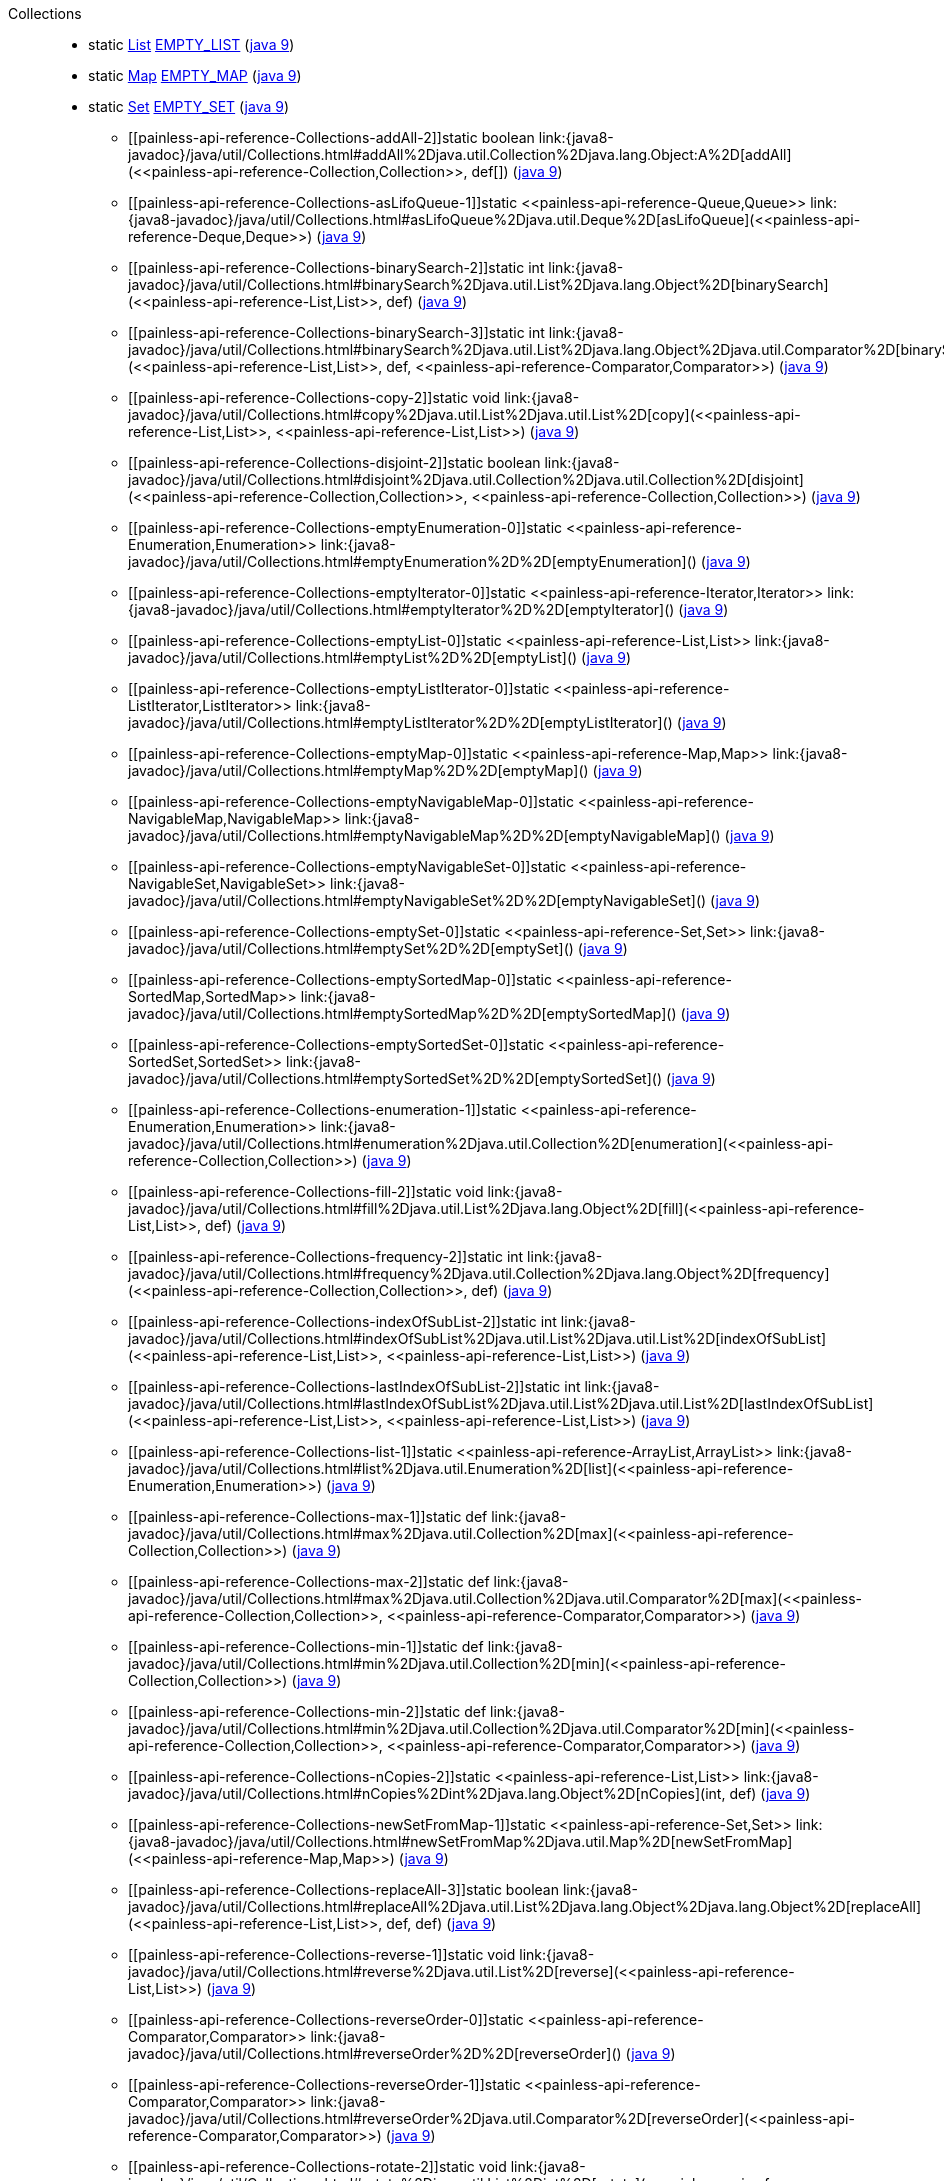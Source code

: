 ////
Automatically generated by PainlessDocGenerator. Do not edit.
Rebuild by running `gradle generatePainlessApi`.
////

[[painless-api-reference-Collections]]++Collections++::
** [[painless-api-reference-Collections-EMPTY_LIST]]static <<painless-api-reference-List,List>> link:{java8-javadoc}/java/util/Collections.html#EMPTY_LIST[EMPTY_LIST] (link:{java9-javadoc}/java/util/Collections.html#EMPTY_LIST[java 9])
** [[painless-api-reference-Collections-EMPTY_MAP]]static <<painless-api-reference-Map,Map>> link:{java8-javadoc}/java/util/Collections.html#EMPTY_MAP[EMPTY_MAP] (link:{java9-javadoc}/java/util/Collections.html#EMPTY_MAP[java 9])
** [[painless-api-reference-Collections-EMPTY_SET]]static <<painless-api-reference-Set,Set>> link:{java8-javadoc}/java/util/Collections.html#EMPTY_SET[EMPTY_SET] (link:{java9-javadoc}/java/util/Collections.html#EMPTY_SET[java 9])
* ++[[painless-api-reference-Collections-addAll-2]]static boolean link:{java8-javadoc}/java/util/Collections.html#addAll%2Djava.util.Collection%2Djava.lang.Object:A%2D[addAll](<<painless-api-reference-Collection,Collection>>, def[])++ (link:{java9-javadoc}/java/util/Collections.html#addAll%2Djava.util.Collection%2Djava.lang.Object:A%2D[java 9])
* ++[[painless-api-reference-Collections-asLifoQueue-1]]static <<painless-api-reference-Queue,Queue>> link:{java8-javadoc}/java/util/Collections.html#asLifoQueue%2Djava.util.Deque%2D[asLifoQueue](<<painless-api-reference-Deque,Deque>>)++ (link:{java9-javadoc}/java/util/Collections.html#asLifoQueue%2Djava.util.Deque%2D[java 9])
* ++[[painless-api-reference-Collections-binarySearch-2]]static int link:{java8-javadoc}/java/util/Collections.html#binarySearch%2Djava.util.List%2Djava.lang.Object%2D[binarySearch](<<painless-api-reference-List,List>>, def)++ (link:{java9-javadoc}/java/util/Collections.html#binarySearch%2Djava.util.List%2Djava.lang.Object%2D[java 9])
* ++[[painless-api-reference-Collections-binarySearch-3]]static int link:{java8-javadoc}/java/util/Collections.html#binarySearch%2Djava.util.List%2Djava.lang.Object%2Djava.util.Comparator%2D[binarySearch](<<painless-api-reference-List,List>>, def, <<painless-api-reference-Comparator,Comparator>>)++ (link:{java9-javadoc}/java/util/Collections.html#binarySearch%2Djava.util.List%2Djava.lang.Object%2Djava.util.Comparator%2D[java 9])
* ++[[painless-api-reference-Collections-copy-2]]static void link:{java8-javadoc}/java/util/Collections.html#copy%2Djava.util.List%2Djava.util.List%2D[copy](<<painless-api-reference-List,List>>, <<painless-api-reference-List,List>>)++ (link:{java9-javadoc}/java/util/Collections.html#copy%2Djava.util.List%2Djava.util.List%2D[java 9])
* ++[[painless-api-reference-Collections-disjoint-2]]static boolean link:{java8-javadoc}/java/util/Collections.html#disjoint%2Djava.util.Collection%2Djava.util.Collection%2D[disjoint](<<painless-api-reference-Collection,Collection>>, <<painless-api-reference-Collection,Collection>>)++ (link:{java9-javadoc}/java/util/Collections.html#disjoint%2Djava.util.Collection%2Djava.util.Collection%2D[java 9])
* ++[[painless-api-reference-Collections-emptyEnumeration-0]]static <<painless-api-reference-Enumeration,Enumeration>> link:{java8-javadoc}/java/util/Collections.html#emptyEnumeration%2D%2D[emptyEnumeration]()++ (link:{java9-javadoc}/java/util/Collections.html#emptyEnumeration%2D%2D[java 9])
* ++[[painless-api-reference-Collections-emptyIterator-0]]static <<painless-api-reference-Iterator,Iterator>> link:{java8-javadoc}/java/util/Collections.html#emptyIterator%2D%2D[emptyIterator]()++ (link:{java9-javadoc}/java/util/Collections.html#emptyIterator%2D%2D[java 9])
* ++[[painless-api-reference-Collections-emptyList-0]]static <<painless-api-reference-List,List>> link:{java8-javadoc}/java/util/Collections.html#emptyList%2D%2D[emptyList]()++ (link:{java9-javadoc}/java/util/Collections.html#emptyList%2D%2D[java 9])
* ++[[painless-api-reference-Collections-emptyListIterator-0]]static <<painless-api-reference-ListIterator,ListIterator>> link:{java8-javadoc}/java/util/Collections.html#emptyListIterator%2D%2D[emptyListIterator]()++ (link:{java9-javadoc}/java/util/Collections.html#emptyListIterator%2D%2D[java 9])
* ++[[painless-api-reference-Collections-emptyMap-0]]static <<painless-api-reference-Map,Map>> link:{java8-javadoc}/java/util/Collections.html#emptyMap%2D%2D[emptyMap]()++ (link:{java9-javadoc}/java/util/Collections.html#emptyMap%2D%2D[java 9])
* ++[[painless-api-reference-Collections-emptyNavigableMap-0]]static <<painless-api-reference-NavigableMap,NavigableMap>> link:{java8-javadoc}/java/util/Collections.html#emptyNavigableMap%2D%2D[emptyNavigableMap]()++ (link:{java9-javadoc}/java/util/Collections.html#emptyNavigableMap%2D%2D[java 9])
* ++[[painless-api-reference-Collections-emptyNavigableSet-0]]static <<painless-api-reference-NavigableSet,NavigableSet>> link:{java8-javadoc}/java/util/Collections.html#emptyNavigableSet%2D%2D[emptyNavigableSet]()++ (link:{java9-javadoc}/java/util/Collections.html#emptyNavigableSet%2D%2D[java 9])
* ++[[painless-api-reference-Collections-emptySet-0]]static <<painless-api-reference-Set,Set>> link:{java8-javadoc}/java/util/Collections.html#emptySet%2D%2D[emptySet]()++ (link:{java9-javadoc}/java/util/Collections.html#emptySet%2D%2D[java 9])
* ++[[painless-api-reference-Collections-emptySortedMap-0]]static <<painless-api-reference-SortedMap,SortedMap>> link:{java8-javadoc}/java/util/Collections.html#emptySortedMap%2D%2D[emptySortedMap]()++ (link:{java9-javadoc}/java/util/Collections.html#emptySortedMap%2D%2D[java 9])
* ++[[painless-api-reference-Collections-emptySortedSet-0]]static <<painless-api-reference-SortedSet,SortedSet>> link:{java8-javadoc}/java/util/Collections.html#emptySortedSet%2D%2D[emptySortedSet]()++ (link:{java9-javadoc}/java/util/Collections.html#emptySortedSet%2D%2D[java 9])
* ++[[painless-api-reference-Collections-enumeration-1]]static <<painless-api-reference-Enumeration,Enumeration>> link:{java8-javadoc}/java/util/Collections.html#enumeration%2Djava.util.Collection%2D[enumeration](<<painless-api-reference-Collection,Collection>>)++ (link:{java9-javadoc}/java/util/Collections.html#enumeration%2Djava.util.Collection%2D[java 9])
* ++[[painless-api-reference-Collections-fill-2]]static void link:{java8-javadoc}/java/util/Collections.html#fill%2Djava.util.List%2Djava.lang.Object%2D[fill](<<painless-api-reference-List,List>>, def)++ (link:{java9-javadoc}/java/util/Collections.html#fill%2Djava.util.List%2Djava.lang.Object%2D[java 9])
* ++[[painless-api-reference-Collections-frequency-2]]static int link:{java8-javadoc}/java/util/Collections.html#frequency%2Djava.util.Collection%2Djava.lang.Object%2D[frequency](<<painless-api-reference-Collection,Collection>>, def)++ (link:{java9-javadoc}/java/util/Collections.html#frequency%2Djava.util.Collection%2Djava.lang.Object%2D[java 9])
* ++[[painless-api-reference-Collections-indexOfSubList-2]]static int link:{java8-javadoc}/java/util/Collections.html#indexOfSubList%2Djava.util.List%2Djava.util.List%2D[indexOfSubList](<<painless-api-reference-List,List>>, <<painless-api-reference-List,List>>)++ (link:{java9-javadoc}/java/util/Collections.html#indexOfSubList%2Djava.util.List%2Djava.util.List%2D[java 9])
* ++[[painless-api-reference-Collections-lastIndexOfSubList-2]]static int link:{java8-javadoc}/java/util/Collections.html#lastIndexOfSubList%2Djava.util.List%2Djava.util.List%2D[lastIndexOfSubList](<<painless-api-reference-List,List>>, <<painless-api-reference-List,List>>)++ (link:{java9-javadoc}/java/util/Collections.html#lastIndexOfSubList%2Djava.util.List%2Djava.util.List%2D[java 9])
* ++[[painless-api-reference-Collections-list-1]]static <<painless-api-reference-ArrayList,ArrayList>> link:{java8-javadoc}/java/util/Collections.html#list%2Djava.util.Enumeration%2D[list](<<painless-api-reference-Enumeration,Enumeration>>)++ (link:{java9-javadoc}/java/util/Collections.html#list%2Djava.util.Enumeration%2D[java 9])
* ++[[painless-api-reference-Collections-max-1]]static def link:{java8-javadoc}/java/util/Collections.html#max%2Djava.util.Collection%2D[max](<<painless-api-reference-Collection,Collection>>)++ (link:{java9-javadoc}/java/util/Collections.html#max%2Djava.util.Collection%2D[java 9])
* ++[[painless-api-reference-Collections-max-2]]static def link:{java8-javadoc}/java/util/Collections.html#max%2Djava.util.Collection%2Djava.util.Comparator%2D[max](<<painless-api-reference-Collection,Collection>>, <<painless-api-reference-Comparator,Comparator>>)++ (link:{java9-javadoc}/java/util/Collections.html#max%2Djava.util.Collection%2Djava.util.Comparator%2D[java 9])
* ++[[painless-api-reference-Collections-min-1]]static def link:{java8-javadoc}/java/util/Collections.html#min%2Djava.util.Collection%2D[min](<<painless-api-reference-Collection,Collection>>)++ (link:{java9-javadoc}/java/util/Collections.html#min%2Djava.util.Collection%2D[java 9])
* ++[[painless-api-reference-Collections-min-2]]static def link:{java8-javadoc}/java/util/Collections.html#min%2Djava.util.Collection%2Djava.util.Comparator%2D[min](<<painless-api-reference-Collection,Collection>>, <<painless-api-reference-Comparator,Comparator>>)++ (link:{java9-javadoc}/java/util/Collections.html#min%2Djava.util.Collection%2Djava.util.Comparator%2D[java 9])
* ++[[painless-api-reference-Collections-nCopies-2]]static <<painless-api-reference-List,List>> link:{java8-javadoc}/java/util/Collections.html#nCopies%2Dint%2Djava.lang.Object%2D[nCopies](int, def)++ (link:{java9-javadoc}/java/util/Collections.html#nCopies%2Dint%2Djava.lang.Object%2D[java 9])
* ++[[painless-api-reference-Collections-newSetFromMap-1]]static <<painless-api-reference-Set,Set>> link:{java8-javadoc}/java/util/Collections.html#newSetFromMap%2Djava.util.Map%2D[newSetFromMap](<<painless-api-reference-Map,Map>>)++ (link:{java9-javadoc}/java/util/Collections.html#newSetFromMap%2Djava.util.Map%2D[java 9])
* ++[[painless-api-reference-Collections-replaceAll-3]]static boolean link:{java8-javadoc}/java/util/Collections.html#replaceAll%2Djava.util.List%2Djava.lang.Object%2Djava.lang.Object%2D[replaceAll](<<painless-api-reference-List,List>>, def, def)++ (link:{java9-javadoc}/java/util/Collections.html#replaceAll%2Djava.util.List%2Djava.lang.Object%2Djava.lang.Object%2D[java 9])
* ++[[painless-api-reference-Collections-reverse-1]]static void link:{java8-javadoc}/java/util/Collections.html#reverse%2Djava.util.List%2D[reverse](<<painless-api-reference-List,List>>)++ (link:{java9-javadoc}/java/util/Collections.html#reverse%2Djava.util.List%2D[java 9])
* ++[[painless-api-reference-Collections-reverseOrder-0]]static <<painless-api-reference-Comparator,Comparator>> link:{java8-javadoc}/java/util/Collections.html#reverseOrder%2D%2D[reverseOrder]()++ (link:{java9-javadoc}/java/util/Collections.html#reverseOrder%2D%2D[java 9])
* ++[[painless-api-reference-Collections-reverseOrder-1]]static <<painless-api-reference-Comparator,Comparator>> link:{java8-javadoc}/java/util/Collections.html#reverseOrder%2Djava.util.Comparator%2D[reverseOrder](<<painless-api-reference-Comparator,Comparator>>)++ (link:{java9-javadoc}/java/util/Collections.html#reverseOrder%2Djava.util.Comparator%2D[java 9])
* ++[[painless-api-reference-Collections-rotate-2]]static void link:{java8-javadoc}/java/util/Collections.html#rotate%2Djava.util.List%2Dint%2D[rotate](<<painless-api-reference-List,List>>, int)++ (link:{java9-javadoc}/java/util/Collections.html#rotate%2Djava.util.List%2Dint%2D[java 9])
* ++[[painless-api-reference-Collections-shuffle-1]]static void link:{java8-javadoc}/java/util/Collections.html#shuffle%2Djava.util.List%2D[shuffle](<<painless-api-reference-List,List>>)++ (link:{java9-javadoc}/java/util/Collections.html#shuffle%2Djava.util.List%2D[java 9])
* ++[[painless-api-reference-Collections-shuffle-2]]static void link:{java8-javadoc}/java/util/Collections.html#shuffle%2Djava.util.List%2Djava.util.Random%2D[shuffle](<<painless-api-reference-List,List>>, <<painless-api-reference-Random,Random>>)++ (link:{java9-javadoc}/java/util/Collections.html#shuffle%2Djava.util.List%2Djava.util.Random%2D[java 9])
* ++[[painless-api-reference-Collections-singleton-1]]static <<painless-api-reference-Set,Set>> link:{java8-javadoc}/java/util/Collections.html#singleton%2Djava.lang.Object%2D[singleton](def)++ (link:{java9-javadoc}/java/util/Collections.html#singleton%2Djava.lang.Object%2D[java 9])
* ++[[painless-api-reference-Collections-singletonList-1]]static <<painless-api-reference-List,List>> link:{java8-javadoc}/java/util/Collections.html#singletonList%2Djava.lang.Object%2D[singletonList](def)++ (link:{java9-javadoc}/java/util/Collections.html#singletonList%2Djava.lang.Object%2D[java 9])
* ++[[painless-api-reference-Collections-singletonMap-2]]static <<painless-api-reference-Map,Map>> link:{java8-javadoc}/java/util/Collections.html#singletonMap%2Djava.lang.Object%2Djava.lang.Object%2D[singletonMap](def, def)++ (link:{java9-javadoc}/java/util/Collections.html#singletonMap%2Djava.lang.Object%2Djava.lang.Object%2D[java 9])
* ++[[painless-api-reference-Collections-sort-1]]static void link:{java8-javadoc}/java/util/Collections.html#sort%2Djava.util.List%2D[sort](<<painless-api-reference-List,List>>)++ (link:{java9-javadoc}/java/util/Collections.html#sort%2Djava.util.List%2D[java 9])
* ++[[painless-api-reference-Collections-sort-2]]static void link:{java8-javadoc}/java/util/Collections.html#sort%2Djava.util.List%2Djava.util.Comparator%2D[sort](<<painless-api-reference-List,List>>, <<painless-api-reference-Comparator,Comparator>>)++ (link:{java9-javadoc}/java/util/Collections.html#sort%2Djava.util.List%2Djava.util.Comparator%2D[java 9])
* ++[[painless-api-reference-Collections-swap-3]]static void link:{java8-javadoc}/java/util/Collections.html#swap%2Djava.util.List%2Dint%2Dint%2D[swap](<<painless-api-reference-List,List>>, int, int)++ (link:{java9-javadoc}/java/util/Collections.html#swap%2Djava.util.List%2Dint%2Dint%2D[java 9])
* ++[[painless-api-reference-Collections-unmodifiableCollection-1]]static <<painless-api-reference-Collection,Collection>> link:{java8-javadoc}/java/util/Collections.html#unmodifiableCollection%2Djava.util.Collection%2D[unmodifiableCollection](<<painless-api-reference-Collection,Collection>>)++ (link:{java9-javadoc}/java/util/Collections.html#unmodifiableCollection%2Djava.util.Collection%2D[java 9])
* ++[[painless-api-reference-Collections-unmodifiableList-1]]static <<painless-api-reference-List,List>> link:{java8-javadoc}/java/util/Collections.html#unmodifiableList%2Djava.util.List%2D[unmodifiableList](<<painless-api-reference-List,List>>)++ (link:{java9-javadoc}/java/util/Collections.html#unmodifiableList%2Djava.util.List%2D[java 9])
* ++[[painless-api-reference-Collections-unmodifiableMap-1]]static <<painless-api-reference-Map,Map>> link:{java8-javadoc}/java/util/Collections.html#unmodifiableMap%2Djava.util.Map%2D[unmodifiableMap](<<painless-api-reference-Map,Map>>)++ (link:{java9-javadoc}/java/util/Collections.html#unmodifiableMap%2Djava.util.Map%2D[java 9])
* ++[[painless-api-reference-Collections-unmodifiableNavigableMap-1]]static <<painless-api-reference-NavigableMap,NavigableMap>> link:{java8-javadoc}/java/util/Collections.html#unmodifiableNavigableMap%2Djava.util.NavigableMap%2D[unmodifiableNavigableMap](<<painless-api-reference-NavigableMap,NavigableMap>>)++ (link:{java9-javadoc}/java/util/Collections.html#unmodifiableNavigableMap%2Djava.util.NavigableMap%2D[java 9])
* ++[[painless-api-reference-Collections-unmodifiableNavigableSet-1]]static <<painless-api-reference-NavigableSet,NavigableSet>> link:{java8-javadoc}/java/util/Collections.html#unmodifiableNavigableSet%2Djava.util.NavigableSet%2D[unmodifiableNavigableSet](<<painless-api-reference-NavigableSet,NavigableSet>>)++ (link:{java9-javadoc}/java/util/Collections.html#unmodifiableNavigableSet%2Djava.util.NavigableSet%2D[java 9])
* ++[[painless-api-reference-Collections-unmodifiableSet-1]]static <<painless-api-reference-Set,Set>> link:{java8-javadoc}/java/util/Collections.html#unmodifiableSet%2Djava.util.Set%2D[unmodifiableSet](<<painless-api-reference-Set,Set>>)++ (link:{java9-javadoc}/java/util/Collections.html#unmodifiableSet%2Djava.util.Set%2D[java 9])
* ++[[painless-api-reference-Collections-unmodifiableSortedMap-1]]static <<painless-api-reference-SortedMap,SortedMap>> link:{java8-javadoc}/java/util/Collections.html#unmodifiableSortedMap%2Djava.util.SortedMap%2D[unmodifiableSortedMap](<<painless-api-reference-SortedMap,SortedMap>>)++ (link:{java9-javadoc}/java/util/Collections.html#unmodifiableSortedMap%2Djava.util.SortedMap%2D[java 9])
* ++[[painless-api-reference-Collections-unmodifiableSortedSet-1]]static <<painless-api-reference-SortedSet,SortedSet>> link:{java8-javadoc}/java/util/Collections.html#unmodifiableSortedSet%2Djava.util.SortedSet%2D[unmodifiableSortedSet](<<painless-api-reference-SortedSet,SortedSet>>)++ (link:{java9-javadoc}/java/util/Collections.html#unmodifiableSortedSet%2Djava.util.SortedSet%2D[java 9])
* Inherits methods from ++<<painless-api-reference-Object,Object>>++
